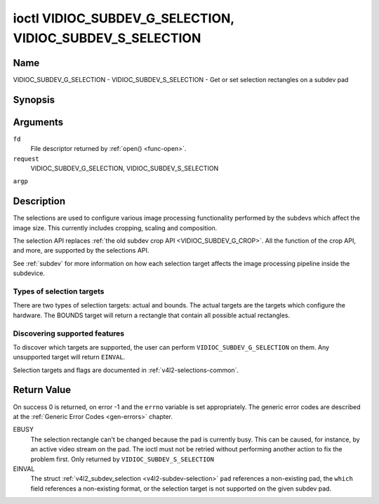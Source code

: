 .. -*- coding: utf-8; mode: rst -*-

.. _VIDIOC_SUBDEV_G_SELECTION:

**********************************************************
ioctl VIDIOC_SUBDEV_G_SELECTION, VIDIOC_SUBDEV_S_SELECTION
**********************************************************

Name
====

VIDIOC_SUBDEV_G_SELECTION - VIDIOC_SUBDEV_S_SELECTION - Get or set selection rectangles on a subdev pad


Synopsis
========

.. cpp:function:: int ioctl( int fd, int request, struct v4l2_subdev_selection *argp )


Arguments
=========

``fd``
    File descriptor returned by :ref:`open() <func-open>`.

``request``
    VIDIOC_SUBDEV_G_SELECTION, VIDIOC_SUBDEV_S_SELECTION

``argp``


Description
===========

The selections are used to configure various image processing
functionality performed by the subdevs which affect the image size. This
currently includes cropping, scaling and composition.

The selection API replaces
:ref:`the old subdev crop API <VIDIOC_SUBDEV_G_CROP>`. All the
function of the crop API, and more, are supported by the selections API.

See :ref:`subdev` for more information on how each selection target
affects the image processing pipeline inside the subdevice.


Types of selection targets
--------------------------

There are two types of selection targets: actual and bounds. The actual
targets are the targets which configure the hardware. The BOUNDS target
will return a rectangle that contain all possible actual rectangles.


Discovering supported features
------------------------------

To discover which targets are supported, the user can perform
``VIDIOC_SUBDEV_G_SELECTION`` on them. Any unsupported target will
return ``EINVAL``.

Selection targets and flags are documented in
:ref:`v4l2-selections-common`.


.. _v4l2-subdev-selection:

.. flat-table:: struct v4l2_subdev_selection
    :header-rows:  0
    :stub-columns: 0
    :widths:       1 1 2


    -  .. row 1

       -  __u32

       -  ``which``

       -  Active or try selection, from enum
	  :ref:`v4l2_subdev_format_whence <v4l2-subdev-format-whence>`.

    -  .. row 2

       -  __u32

       -  ``pad``

       -  Pad number as reported by the media framework.

    -  .. row 3

       -  __u32

       -  ``target``

       -  Target selection rectangle. See :ref:`v4l2-selections-common`.

    -  .. row 4

       -  __u32

       -  ``flags``

       -  Flags. See :ref:`v4l2-selection-flags`.

    -  .. row 5

       -  struct :ref:`v4l2_rect <v4l2-rect>`

       -  ``r``

       -  Selection rectangle, in pixels.

    -  .. row 6

       -  __u32

       -  ``reserved``\ \[8\]

       -  Reserved for future extensions. Applications and drivers must set
	  the array to zero.


Return Value
============

On success 0 is returned, on error -1 and the ``errno`` variable is set
appropriately. The generic error codes are described at the
:ref:`Generic Error Codes <gen-errors>` chapter.

EBUSY
    The selection rectangle can't be changed because the pad is
    currently busy. This can be caused, for instance, by an active video
    stream on the pad. The ioctl must not be retried without performing
    another action to fix the problem first. Only returned by
    ``VIDIOC_SUBDEV_S_SELECTION``

EINVAL
    The struct :ref:`v4l2_subdev_selection <v4l2-subdev-selection>`
    ``pad`` references a non-existing pad, the ``which`` field
    references a non-existing format, or the selection target is not
    supported on the given subdev pad.

